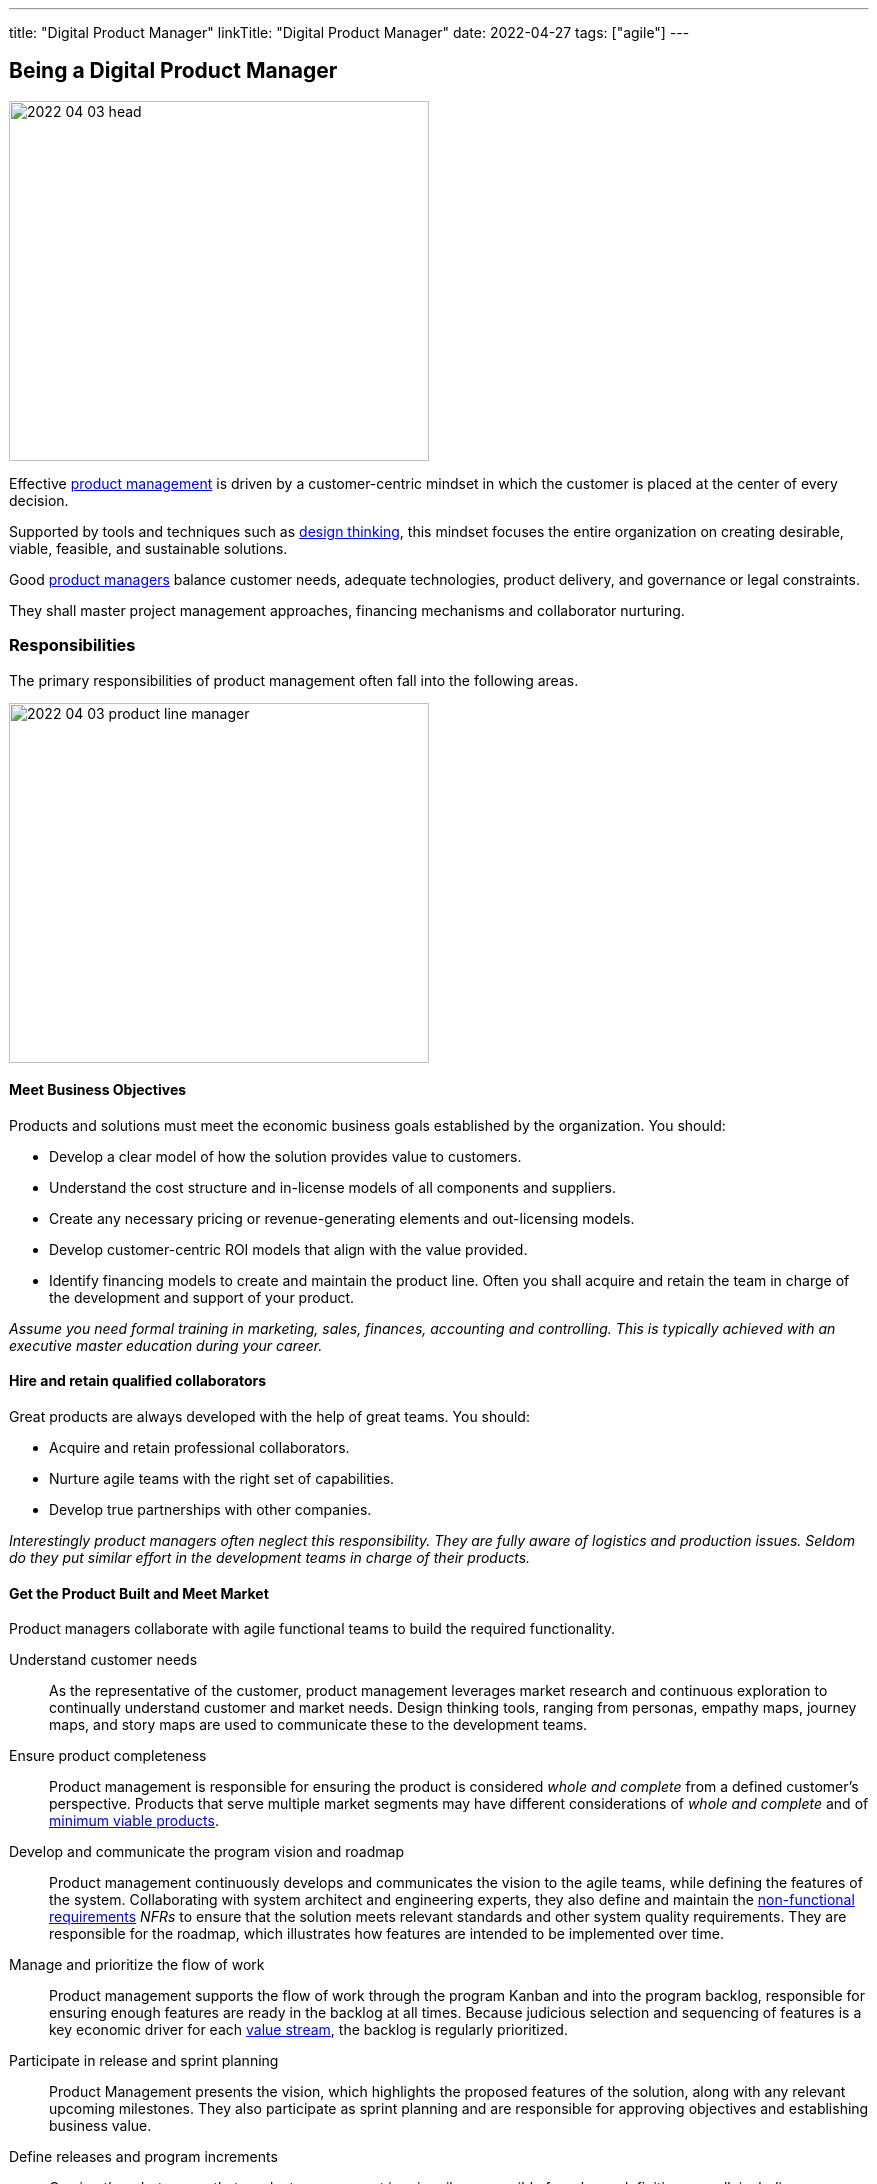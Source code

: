 ---
title: "Digital Product Manager"
linkTitle: "Digital Product Manager"
date: 2022-04-27
tags: ["agile"]
---

== Being a Digital Product Manager
:author: Marcel Baumann
:email: <marcel.baumann@tangly.net>
:homepage: https://www.tangly.net/
:company: https://www.tangly.net/[tangly llc]

image::2022-04-03-head.jpg[width=420,height=360,role=left]

Effective https://en.wikipedia.org/wiki/Product_management[product management] is driven by a customer-centric mindset in which the customer is placed at the center of every decision.

Supported by tools and techniques such as https://en.wikipedia.org/wiki/Design_thinking[design thinking], this mindset focuses the entire organization on creating desirable, viable, feasible, and sustainable solutions.

Good https://en.wikipedia.org/wiki/Product_manager[product managers] balance customer needs, adequate technologies, product delivery, and governance or legal constraints.

They shall master project management approaches, financing mechanisms and collaborator nurturing.

=== Responsibilities

The primary responsibilities of product management often fall into the following areas.

image::2022-04-03-product-line-manager.png[width=420,height=360,role=left]

==== Meet Business Objectives

Products and solutions must meet the economic business goals established by the organization.
You should:

* Develop a clear model of how the solution provides value to customers.
* Understand the cost structure and in-license models of all components and suppliers.
* Create any necessary pricing or revenue-generating elements and out-licensing models.
* Develop customer-centric ROI models that align with the value provided.
* Identify financing models to create and maintain the product line.
Often you shall acquire and retain the team in charge of the development and support of your product.

_Assume you need formal training in marketing, sales, finances, accounting and controlling.
This is typically achieved with an executive master education during your career._

==== Hire and retain qualified collaborators

Great products are always developed with the help of great teams.
You should:

* Acquire and retain professional collaborators.
* Nurture agile teams with the right set of capabilities.
* Develop true partnerships with other companies.

_Interestingly product managers often neglect this responsibility.
They are fully aware of logistics and production issues.
Seldom do they put similar effort in the development teams in charge of their products._

==== Get the Product Built and Meet Market

Product managers collaborate with agile functional teams to build the required functionality.

Understand customer needs::
As the representative of the customer, product management leverages market research and continuous exploration to continually understand customer and market needs.
Design thinking tools, ranging from personas, empathy maps, journey maps, and story maps are used to communicate these to the development teams.
Ensure product completeness::
Product management is responsible for ensuring the product is considered _whole and complete_ from a defined customer’s perspective.
Products that serve multiple market segments may have different considerations of _whole and complete_ and of
https://en.wikipedia.org/wiki/Minimum_viable_product[minimum viable products].
Develop and communicate the program vision and roadmap::
Product management continuously develops and communicates the vision to the agile teams, while defining the features of the system.
Collaborating with system architect and engineering experts, they also define and maintain the https://en.wikipedia.org/wiki/Non-functional_requirement[non-functional
requirements] _NFRs_ to ensure that the solution meets relevant standards and other system quality requirements.
They are responsible for the roadmap, which illustrates how features are intended to be implemented over time.
Manage and prioritize the flow of work::
Product management supports the flow of work through the program Kanban and into the program backlog, responsible for ensuring enough features are ready in the backlog at all times.
Because judicious selection and sequencing of features is a key economic driver for each https://en.wikipedia.org/wiki/Value_stream[value stream], the backlog is regularly prioritized.
Participate in release and sprint planning::
Product Management presents the vision, which highlights the proposed features of the solution, along with any relevant upcoming milestones.
They also participate as sprint planning and are responsible for approving objectives and establishing business value.
Define releases and program increments::
Owning the _what_ means that product management is primarily responsible for release definition as well, including new features, architecture, and allocations for technical debt.
This is accomplished through a series of releases, whose definition and business objectives are also determined by product management.
Work with System Architect/Engineering to understand Enabler work::
While Product Management is not expected to drive technological decisions, they are expected to understand the scope of upcoming enabler work.
They collaborate with System and Solution Engineering to jointly sequence the releases that will host new business functionality.
Participate in reviews and Inspect and Adapt (I&A)::
Product management is an active participant in biweekly demonstrations and reviews.
They also participate in assessing metrics, including the evaluation of business value achieved versus planned, and are active participants in the Inspect and Adapt workshop.

_Digital products are now almost exclusively created with https://en.wikipedia.org/wiki/Agile_software_development[agile approaches].
The https://scrumguides.org/scrum-guide.html[Scrum framework] is the most popular variant over the world.
A product manager shall be proficient with agile techniques and hold some certification._

NOTE: https://www.scrumalliance.org/[Scrum Alliance], https://www.scrum.org/[Scrum.org] and https://www.pmi.org/disciplined-agile/process/introduction-to-dad[PMI DAD] have extensive agile training and certification offerings.

==== Amplify Learnings

Product managers ensure their offerings are supported and enhanced to create a continuous flow of value in the organization.

Collaborating with customer experience and support::
While customer-centric enterprises seek to create positive customer experiences, the implementation of customer experience and product support practices varies considerably based on the product.
A B2C offering may only provide email support, while a B2B offering may provide a wide range of dedicated support options. +
Product management is responsible for working with customer experience and support professionals to design the right offerings.
Once designed, product management is responsible for helping customer experience and support manage these offerings, including creating features designed to improve support functions.
Manage supported versions::
Customers of complex solutions have a right to know how long they will be supported once deployed in production.
Therefore, product management is responsible for defining support policies, including https://en.wikipedia.org/wiki/End-of-life_product[End-of-Life] _EOL_.
Manage legal and compliance::
Product management is responsible for working with legal and compliance professionals to ensure the product meets all necessary requirements.
https://en.wikipedia.org/wiki/Corporate_governance[Corporate governance] is mandatory in professional organizations.

=== Challenges

* You need to understand business techniques and financial language to fund your product development.
* You need to understand agile HR to nurture your collaborators.
* You should be savvy with product development processes and project controlling tools to deliver on time and on budget.
* You need to chop your target markets to identify your customers and products.
Beware of the challenges of internal customers, business to business _B2B_, business to professional _B2P_, business to consumer _B2C_, and business to government _B2G_.
* You need to deeply understand technologies to Manage your technology stack.
Successful companies such as Apple, Microsoft, Twitter, Facebook have senior top executives with deep knowledge and practical experience with software technologies.

=== Capabilities

You are responsible for the successful development of products.
You shall possess a set of capabilities related to this role.

image::2022-04-03-product-management.png[width=420,height=360,role=left]

* Product portfolio responsibility toward customers and organization
** Product portfolio and life-cycle management.
** Roadmap, release plan, and requirement analysis.
** Technical and user support is a must for satisfied customers.
The legal aspects of security, accessibility, data privacy and user protection are now a central success factor for any digital product.
Internationalization and localization are regular aspects of an application.
* Line manager responsibility toward collaborators
* Department financial responsibility toward organization
* Technical responsibility
** Technology stack selection to optimize development and training costs.
Strategical aspects must be considered to optimize long-term revenues and minimize risks.
** Provide interoperability to public interfaces.
In the health sector it could be the Health https://en.wikipedia.org/wiki/Health_Level_7[Level 7] _HL7_ set of standards.
Each government defines their API to provide mandatory information for social security, value added tax reporting, cyberattacks alarming, or statistics.
** Avoid technology obsolescence and define cost-effective migration paths.
** Motivate collaborators and be an attractive company for professional engineers.

=== Continuous Training

Training on the job is certainly a good approach to learn some required skills.
Be honest.
You still need formal continuous training to master the whole set of capabilities.
The landscape of potential formal training is heterogeneous.

image::2022-04-03-PM-dependencies.png[width=420,height=360,role=left]

Product management and marketing is one specialization::
The offerings are mature and well-structured.
Beware that modern product and project management approaches based on agile principles are often missing in the offering. +
Big organizations such as https://www.pmi.org/[PMI] have realized the need and are now focusing on more agile approaches.
Digital transformation and technology awareness is a second specialization::
The available trainings either emphasize business and culture or technology.
The integration of the product, organization and technology dimensions is currently not available in regular education.
I assume this dichotomy reflects the silo structure of the majority of companies.

[IMPORTANT]
====
The most successful digital companies such as Microsoft, Twitter, Apple, Goggle, and Facebook have such profiles in their highest senior positions.
These leaders master product development, collaborators nurturing, financial acumen, and technological savviness.

Successful executives shall master culture, market and technology to launch awesome product lines.
====

Leadership and collaborator management is a third specialization::
Modern and agile approaches are still very young.
The offerings are still quite old school and not well-tailored for digital companies.
The still ill used term _human resources_ is quite the indicator how collaborators hiring and retainment is done wrong in old-fashioned organizations. +
Persons never can be considered as resources, they are unique individuals to be nurtured and respected.

The following formal trainings are available through academic institutions:

* https://fh-hwz.ch/produkt/mas-digital-business/#MDVC[MAS Digital Business FH HWZ]
* https://www.zhaw.ch/de/sml/weiterbildung/detail/kurs/mas-it-leadership-und-techmanagement/#objectives-content[MAS IT-Leadership and TechManagement ZHAW]
is one of the first approaches to combine technology, business and organizational aspects.
* https://www.epfl.ch/education/master/programs/management-technology-and-entrepreneurship/[MAS Management, Technology and Entrepreneurship EPFL]
* https://fh-hwz.ch/produkt/cas-digital-product-lead/[CAS Digital Product Lead FH HWZ]
* https://mas-at.ethz.ch/cas-programs/cas1.html[CAS Applied Information Technology ETHZ]
* https://www.hslu.ch/de-ch/informatik/weiterbildung/digital-business-and-innovation/cas-digital-architect/[CAS Digital Architect FH HSLU]
* https://www.hslu.ch/de-ch/informatik/weiterbildung/digital-business-and-innovation/cas-modern-software-engineering-development/[CAS Modern Software Engineering & Development
FH HSLU]
* https://www.zhaw.ch/de/sml/weiterbildung/detail/kurs/cas-digital-product-management/[CAS Digital Product Management FH ZHAW]

I strongly recommend evaluating the offerings and exhaustively discussing the content with the program director.
The offerings are slowly moving to a more holistic and agile approaches.
Too often the institutes still cling to obsolete practices and are not aware of all facets of digital product development.

In particular technological factors and agile collaborator approaches are sorely missing in many curriculums.
